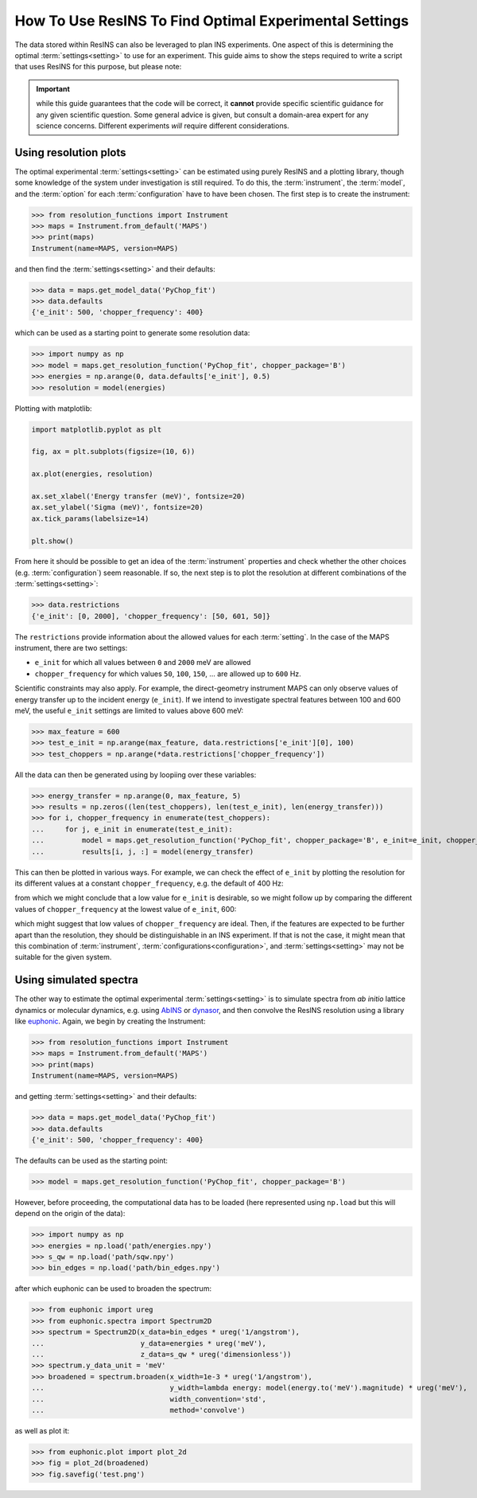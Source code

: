 How To Use ResINS To Find Optimal Experimental Settings
=======================================================

The data stored within ResINS can also be leveraged to plan INS experiments. One
aspect of this is determining the optimal :term:`settings<setting>` to use for
an experiment. This guide aims to show the steps required to write a script that
uses ResINS for this purpose, but please note:

.. important::

    while this guide guarantees that the code will be correct, it **cannot**
    provide specific scientific guidance for any given scientific question. Some
    general advice is given, but consult a domain-area expert for any science
    concerns. Different experiments *will* require different considerations.


Using resolution plots
----------------------

The optimal experimental :term:`settings<setting>` can be estimated using purely
ResINS and a plotting library, though some knowledge of the system under
investigation is still required. To do this, the :term:`instrument`, the
:term:`model`, and the :term:`option` for each :term:`configuration` have to
have been chosen. The first step is to create the instrument:

>>> from resolution_functions import Instrument
>>> maps = Instrument.from_default('MAPS')
>>> print(maps)
Instrument(name=MAPS, version=MAPS)

and then find the :term:`settings<setting>` and their defaults:

>>> data = maps.get_model_data('PyChop_fit')
>>> data.defaults
{'e_init': 500, 'chopper_frequency': 400}

which can be used as a starting point to generate some resolution data:

>>> import numpy as np
>>> model = maps.get_resolution_function('PyChop_fit', chopper_package='B')
>>> energies = np.arange(0, data.defaults['e_init'], 0.5)
>>> resolution = model(energies)

Plotting with matplotlib:

.. code-block:: Python

    import matplotlib.pyplot as plt

    fig, ax = plt.subplots(figsize=(10, 6))

    ax.plot(energies, resolution)

    ax.set_xlabel('Energy transfer (meV)', fontsize=20)
    ax.set_ylabel('Sigma (meV)', fontsize=20)
    ax.tick_params(labelsize=14)

    plt.show()

.. image:: ./optimise_experiment_pictures/quick_example.png


From here it should be possible to get an idea of the
:term:`instrument` properties and check whether the other choices (e.g.
:term:`configuration`) seem reasonable. If so, the next
step is to plot the resolution at different combinations of the
:term:`settings<setting>`:

>>> data.restrictions
{'e_init': [0, 2000], 'chopper_frequency': [50, 601, 50]}

The ``restrictions`` provide information about the allowed values for each
:term:`setting`. In the case of the MAPS instrument, there are two
settings:

* ``e_init`` for which all values between ``0`` and ``2000`` meV are allowed
* ``chopper_frequency`` for which values ``50``, ``100``, ``150``, ... are allowed up to ``600`` Hz.

Scientific constraints may also apply. For example, the direct-geometry instrument
MAPS can only observe values of energy transfer up to the incident energy (``e_init``). 
If we intend to investigate spectral features between 100 and 600 meV, the useful ``e_init`` settings are limited to values above 600 meV:

>>> max_feature = 600
>>> test_e_init = np.arange(max_feature, data.restrictions['e_init'][0], 100)
>>> test_choppers = np.arange(*data.restrictions['chopper_frequency'])

All the data can then be generated using by loopiing over these variables:

>>> energy_transfer = np.arange(0, max_feature, 5)
>>> results = np.zeros((len(test_choppers), len(test_e_init), len(energy_transfer)))
>>> for i, chopper_frequency in enumerate(test_choppers):
...     for j, e_init in enumerate(test_e_init):
...         model = maps.get_resolution_function('PyChop_fit', chopper_package='B', e_init=e_init, chopper_frequency=chopper_frequency)
...         results[i, j, :] = model(energy_transfer)

This can then be plotted in various ways. For example, we can check the effect
of ``e_init`` by plotting the resolution for its different values at a constant
``chopper_frequency``, e.g. the default of 400 Hz:

.. image:: ./optimise_experiment_pictures/maps_b_400.png

from which we might conclude that a low value for ``e_init`` is desirable, so we
might follow up by comparing the different values of ``chopper_frequency`` at
the lowest value of ``e_init``, 600:

.. image:: ./optimise_experiment_pictures/maps_b_e600.png

which might suggest that low values of ``chopper_frequency`` are ideal. Then, if
the features are expected to be further apart than the resolution, they should
be distinguishable in an INS experiment. If that is not the case, it might mean
that this combination of :term:`instrument`,
:term:`configurations<configuration>`, and :term:`settings<setting>` may not be
suitable for the given system.


Using simulated spectra
-------------------------

The other way to estimate the optimal experimental :term:`settings<setting>` is
to simulate spectra from *ab initio* lattice dynamics or molecular dynamics, e.g. using
`AbINS <https://github.com/mantidproject/mantid/tree/main/scripts/abins>`_ or
`dynasor <https://dynasor.materialsmodeling.org/index.html>`_, and then convolve
the ResINS resolution using a library like
`euphonic <https://euphonic.readthedocs.io/en/stable/>`_.
Again, we begin by creating the Instrument:

>>> from resolution_functions import Instrument
>>> maps = Instrument.from_default('MAPS')
>>> print(maps)
Instrument(name=MAPS, version=MAPS)

and getting :term:`settings<setting>` and their defaults:

>>> data = maps.get_model_data('PyChop_fit')
>>> data.defaults
{'e_init': 500, 'chopper_frequency': 400}

The defaults can be used as the starting point:

>>> model = maps.get_resolution_function('PyChop_fit', chopper_package='B')

However, before proceeding, the computational data has to be loaded (here
represented using ``np.load`` but this will depend on the origin of the data):

>>> import numpy as np
>>> energies = np.load('path/energies.npy')
>>> s_qw = np.load('path/sqw.npy')
>>> bin_edges = np.load('path/bin_edges.npy')

after which euphonic can be used to broaden the spectrum:

>>> from euphonic import ureg
>>> from euphonic.spectra import Spectrum2D
>>> spectrum = Spectrum2D(x_data=bin_edges * ureg('1/angstrom'),
...                       y_data=energies * ureg('meV'),
...                       z_data=s_qw * ureg('dimensionless'))
>>> spectrum.y_data_unit = 'meV'
>>> broadened = spectrum.broaden(x_width=1e-3 * ureg('1/angstrom'),
...                              y_width=lambda energy: model(energy.to('meV').magnitude) * ureg('meV'),
...                              width_convention='std',
...                              method='convolve')

as well as plot it:

>>> from euphonic.plot import plot_2d
>>> fig = plot_2d(broadened)
>>> fig.savefig('test.png')
